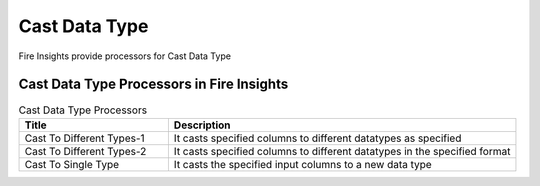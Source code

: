 Cast Data Type
==========

Fire Insights provide processors for Cast Data Type


Cast Data Type Processors in Fire Insights
----------------------------------------


.. list-table:: Cast Data Type Processors
   :widths: 30 70
   :header-rows: 1

   * - Title
     - Description
   * - Cast To Different Types-1
     - It casts specified columns to different datatypes as specified
   * - Cast To Different Types-2
     - It casts specified columns to different datatypes in the specified format
   * - Cast To Single Type
     - It casts the specified input columns to a new data type
 
